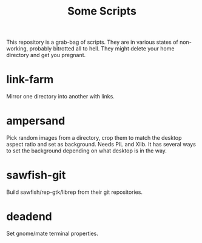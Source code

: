 #+title: Some Scripts

This repository is a grab-bag of scripts.  They are in various states of non-working, probably bitrotted all to hell.  They might delete your home directory and get you pregnant.  

* link-farm

Mirror one directory into another with links.

* ampersand

Pick random images from a directory, crop them to match the desktop aspect ratio and set as background.  Needs PIL and Xlib.  It has several ways to set the background depending on what desktop is in the way.

* sawfish-git

Build sawfish/rep-gtk/librep from their git repositories.

* deadend

Set gnome/mate terminal properties.

